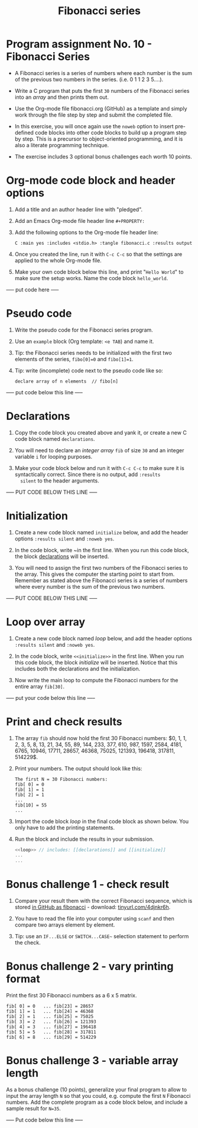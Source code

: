 #+title: Fibonacci series
#+authors: Victor Noppe / Marcus Birkenkrahe
#+property: header-args:C :main yes :includes <stdio.h> :exports both :contents both :noweb yes
#+startup: overview hideblocks indent
#+options: toc:1 num:1 ^:nil
* Program assignment No. 10 - Fibonacci Series

- A Fibonacci series is a series of numbers where each number is the
  sum of the previous two numbers in the series. (i.e. 0 1 1 2 3
  5....).

- Write a C program that puts the first ~30~ numbers of the Fibonacci
  series into an /array/ and then prints them out.

- Use the Org-mode file fibonacci.org (GitHub) as a template and
  simply work through the file step by step and submit the completed
  file.

- In this exercise, you will once again use the ~noweb~ option to insert
  pre-defined code blocks into other code blocks to build up a program
  step by step. This is a precursor to object-oriented programming,
  and it is also a literate programming technique.

- The exercise includes 3 optional bonus challenges each worth 10
  points.

* Org-mode code block and header options

1) Add a title and an author header line with "pledged".

2) Add an Emacs Org-mode file header line ~#+PROPERTY:~

3) Add the following options to the Org-mode file header line:
   #+begin_example
   C :main yes :includes <stdio.h> :tangle fibonacci.c :results output
   #+end_example

4) Once you created the line, run it with ~C-c C-c~ so that the
   settings are applied to the whole Org-mode file.

5) Make your own code block below this line, and print "~Hello World~"
   to make sure the setup works. Name the code block ~hello_world~.

----- put code here -----

* Pseudo code

1) Write the pseudo code for the Fibonacci series program.

2) Use an ~example~ block (Org template: ~<e TAB~) and name it.

3) Tip: the Fibonacci series needs to be initialized with the first
   two elements of the series, ~fibo[0]=0~ and ~fibo[1]=1~.

4) Tip: write (incomplete) code next to the pseudo code like so:

   #+begin_example
     declare array of n elements  // fibo[n]
   #+end_example

----- put code below this line -----

* Declarations

1) Copy the code block you created above and yank it, or create a
   new C code block named ~declarations~.

2) You will need to declare an /integer array/ ~fib~ of size ~30~ and an
   integer variable ~i~ for looping purposes.

3) Make your code block below and run it with ~C-c C-c~ to make sure it
   is syntactically correct. Since there is no output, add ~:results
   silent~ to the header arguments.

----- PUT CODE BELOW THIS LINE -----

* Initialization

1) Create a new code block named ~initialize~ below, and add the header
   options ~:results silent~ and ~:noweb yes~.

2) In the code block, write ~<<declarations>> in the first line. When
   you run this code block, the block [[declarations]] will be inserted.

3) You will need to assign the first two numbers of the Fibonacci
   series to the array. This gives the computer the starting point to
   start from. Remember as stated above the Fibonacci series is a
   series of numbers where every number is the sum of the previous two
   numbers.

----- PUT CODE BELOW THIS LINE -----

* Loop over array

1) Create a new code block named [[loop]] below, and add the header
   options ~:results silent~ and ~:noweb yes~.

2) In the code block, write ~<<initialize>>~ in the first line. When you
   run this code block, the block [[initialize]] will be inserted. Notice
   that this includes both the declarations and the initialization.

3) Now write the main loop to compute the Fibonacci numbers for the
   entire array ~fib[30]~.

----- put your code below this line -----

* Print and check results

1) The array ~fib~ should now hold the first 30 Fibonacci numbers: $0,
   1, 1, 2, 3, 5, 8, 13, 21, 34, 55, 89, 144, 233, 377, 610, 987,
   1597, 2584, 4181, 6765, 10946, 17711, 28657, 46368, 75025, 121393,
   196418, 317811, 514229$.

2) Print your numbers. The output should look like this:

   #+begin_example
   The first N = 30 Fibonacci numbers:
   fib[ 0] = 0
   fib[ 1] = 1
   fib[ 2] = 1
   ...
   fib[10] = 55
   ...
   #+end_example

3) Import the code block [[loop]] in the final code block as shown
   below. You only have to add the printing statements.

4) Run the block and include the results in your submission.

   #+name: pgm:fibonacci
   #+begin_src C :noweb yes :results output
     <<loop>> // includes: [[declarations]] and [[initialize]]
     ...
     ...
   #+end_src

* Bonus challenge 1 - check result

1) Compare your result them with the correct Fibonacci sequence, which
   is stored [[https://raw.githubusercontent.com/birkenkrahe/cc101/piHome/7_arrays/src/fibonacci][in GitHub as fibonacci]] - download: [[https://tinyurl.com/4djnkr6h][tinyurl.com/4djnkr6h]].

2) You have to read the file into your computer using ~scanf~ and then
   compare two arrays element by element.

3) Tip: use an ~IF...ELSE~ or ~SWITCH...CASE~~ selection statement to
   perform the check.

* Bonus challenge 2 - vary printing format

Print the first 30 Fibonacci numbers as a 6 x 5 matrix.

#+begin_example
   fib[ 0] = 0   ... fib[23] = 28657
   fib[ 1] = 1   ... fib[24] = 46368
   fib[ 2] = 1   ... fib[25] = 75025
   fib[ 3] = 2   ... fib[26] = 121393
   fib[ 4] = 3   ... fib[27] = 196418 
   fib[ 5] = 5   ... fib[28] = 317811
   fib[ 6] = 8   ... fib[29] = 514229
#+end_example

* Bonus challenge 3 - variable array length

As a bonus challenge (10 points), generalize your final program to
allow to input the array length ~N~ so that you could, e.g. compute the
first ~N~ Fibonacci numbers. Add the complete program as a code block
below, and include a sample result for ~N=35~.

----- Put code below this line -----


